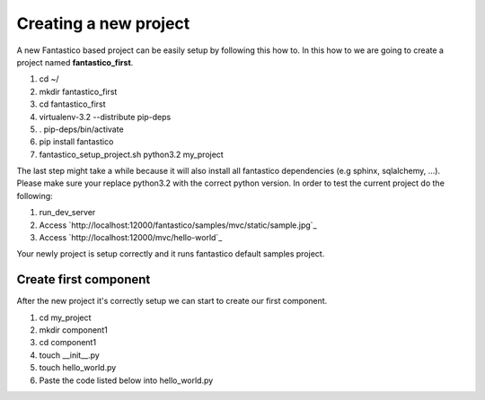 Creating a new project
======================

A new Fantastico based project can be easily setup by following this how to. In this how to we are going to create
a project named **fantastico_first**.

#. cd ~/
#. mkdir fantastico_first
#. cd fantastico_first
#. virtualenv-3.2 --distribute pip-deps
#. . pip-deps/bin/activate
#. pip install fantastico
#. fantastico_setup_project.sh python3.2 my_project

The last step might take a while because it will also install all fantastico dependencies (e.g sphinx, sqlalchemy, ...).
Please make sure your replace python3.2 with the correct python version.
In order to test the current project do the following:

#. run_dev_server
#. Access `http://localhost:12000/fantastico/samples/mvc/static/sample.jpg`_
#. Access `http://localhost:12000/mvc/hello-world`_

Your newly project is setup correctly and it runs fantastico default samples project.

Create first component
----------------------

After the new project it's correctly setup we can start to create our first component.

#. cd my_project
#. mkdir component1
#. cd component1
#. touch __init__.py
#. touch hello_world.py
#. Paste the code listed below into hello_world.py

.. code-block:: python 
